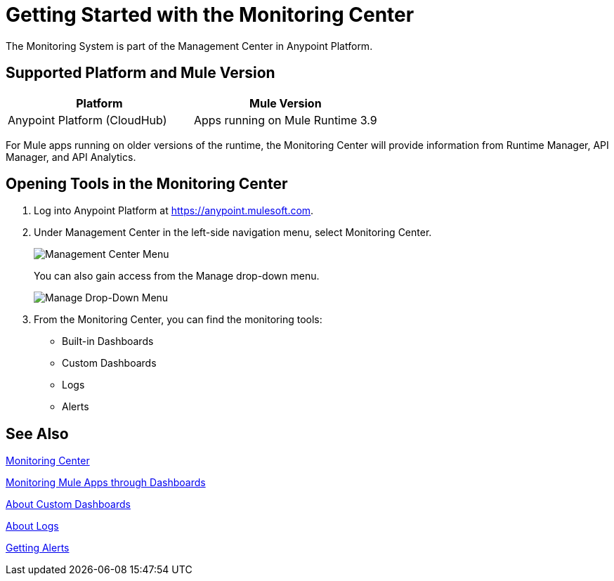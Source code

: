 = Getting Started with the Monitoring Center

The Monitoring System is part of the Management Center in
Anypoint Platform.

== Supported Platform and Mule Version

|===
| Platform | Mule Version

| Anypoint Platform (CloudHub)
| Apps running on Mule Runtime 3.9

|===

For Mule apps running on older versions of the runtime, the Monitoring Center will provide information from Runtime Manager, API Manager, and API Analytics.

== Opening Tools in the Monitoring Center

. Log into Anypoint Platform at link:https://anypoint.mulesoft.com[https://anypoint.mulesoft.com].
. Under Management Center in the left-side navigation menu, select Monitoring Center.
+
image:management-center-menu.png[Management Center Menu]
+
You can also gain access from the Manage drop-down menu.
+
image:management-center-menu1.png[Manage Drop-Down Menu]
+
. From the Monitoring Center, you can find the monitoring tools:
+
* Built-in Dashboards
* Custom Dashboards
* Logs
* Alerts

////
TODO: CHECK ON PRESENCE LOGS AND ALERTS
////

////
TODO: WHAT TO ADD HERE?
== Examples

These examples illustrate some important uses of the Monitoring Center.
////

== See Also

link:index[Monitoring Center]

link:dashboards[Monitoring Mule Apps through Dashboards]

link:dashboard-custom[About Custom Dashboards]

link:logs[About Logs]

link:alerts-app[Getting Alerts]

//TODO: MORE SEE ALSO LINKS? Right links?
